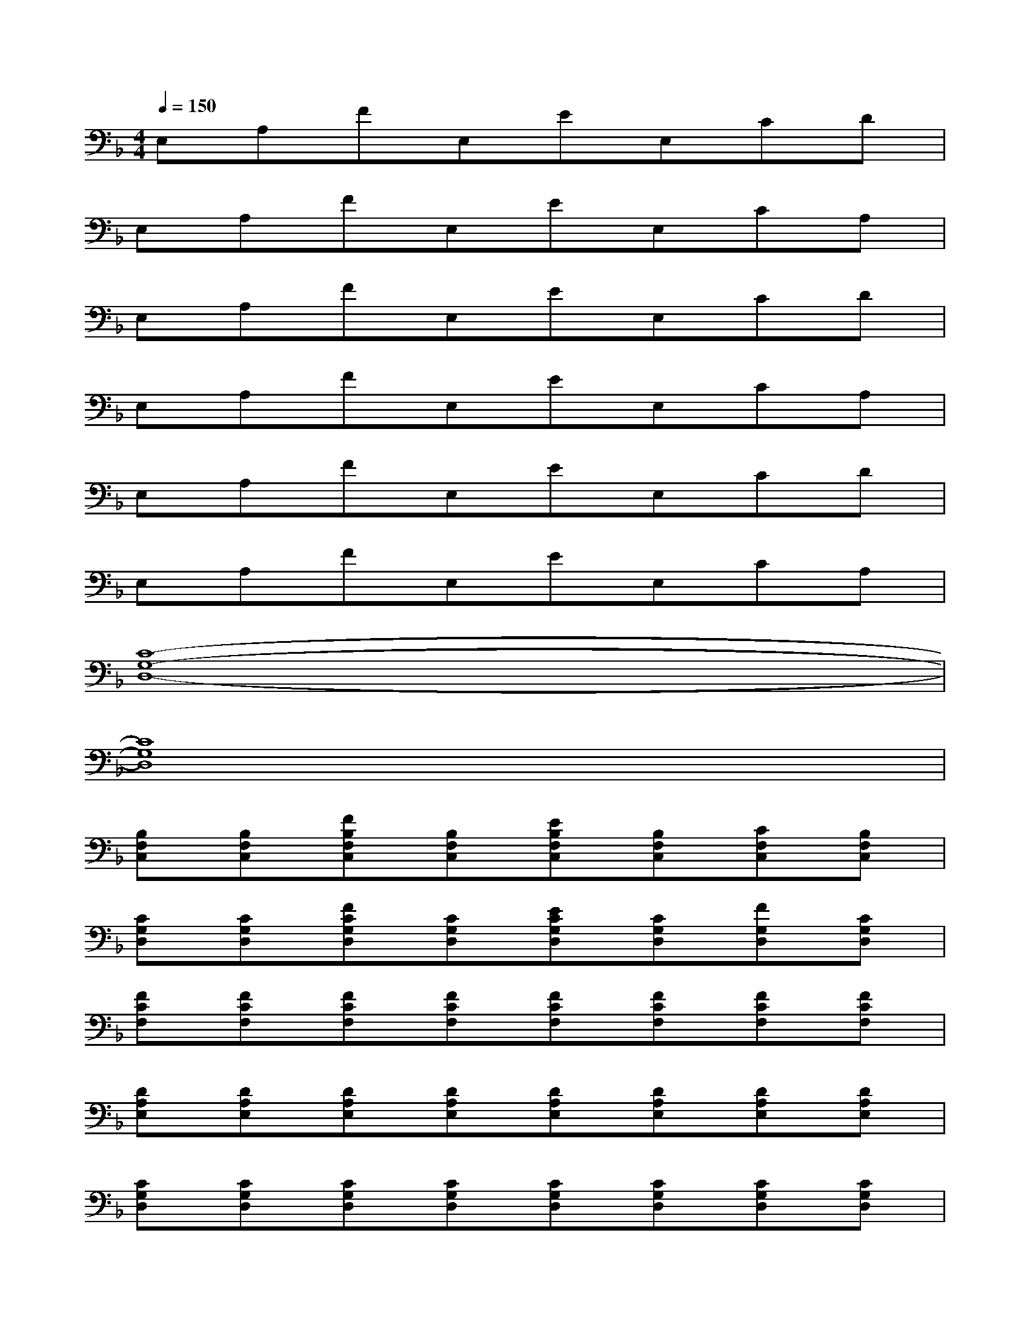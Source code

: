 X:1
T:
M:4/4
L:1/8
Q:1/4=150
K:F%1flats
V:1
E,A,FE,EE,CD|
E,A,FE,EE,CA,|
E,A,FE,EE,CD|
E,A,FE,EE,CA,|
E,A,FE,EE,CD|
E,A,FE,EE,CA,|
[C8-G,8-D,8-]|
[C8G,8D,8]|
[B,F,C,][B,F,C,][FB,F,C,][B,F,C,][EB,F,C,][B,F,C,][CF,C,][B,F,C,]|
[CG,D,][CG,D,][FCG,D,][CG,D,][ECG,D,][CG,D,][FG,D,][CG,D,]|
[FCF,][FCF,][FCF,][FCF,][FCF,][FCF,][FCF,][FCF,]|
[DA,E,][DA,E,][DA,E,][DA,E,][DA,E,][DA,E,][DA,E,][DA,E,]|
[CG,D,][CG,D,][CG,D,][CG,D,][CG,D,][CG,D,][CG,D,][CG,D,]|
[B,F,C,][B,F,C,][B,F,C,][B,F,C,][B,F,C,][B,F,C,][B,F,C,][B,F,C,]|
[FCF,][FCF,][FCF,][FCF,][FCF,][FCF,][FCF,][FCF,]|
[DA,E,][DA,E,][DA,E,][DA,E,][DA,E,][DA,E,][DA,E,][DA,E,]